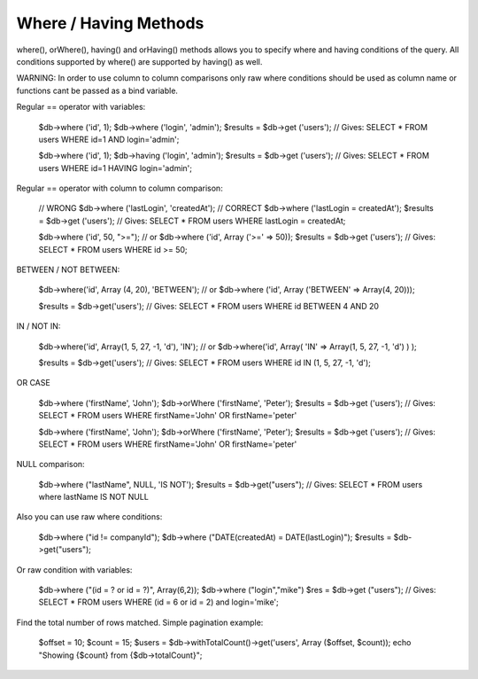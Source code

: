 .. _where-having-methods:

Where / Having Methods
----------------------

where(), orWhere(), having() and orHaving() methods allows you to specify where and having conditions of the query. All conditions supported by where() are supported by having() as well.

WARNING: In order to use column to column comparisons only raw where conditions should be used as column name or functions cant be passed as a bind variable.

Regular == operator with variables:

  $db->where ('id', 1);
  $db->where ('login', 'admin');
  $results = $db->get ('users');
  // Gives: SELECT * FROM users WHERE id=1 AND login='admin';

  $db->where ('id', 1);
  $db->having ('login', 'admin');
  $results = $db->get ('users');
  // Gives: SELECT * FROM users WHERE id=1 HAVING login='admin';

Regular == operator with column to column comparison:

  // WRONG
  $db->where ('lastLogin', 'createdAt');
  // CORRECT
  $db->where ('lastLogin = createdAt');
  $results = $db->get ('users');
  // Gives: SELECT * FROM users WHERE lastLogin = createdAt;

  $db->where ('id', 50, ">=");
  // or $db->where ('id', Array ('>=' => 50));
  $results = $db->get ('users');
  // Gives: SELECT * FROM users WHERE id >= 50;

BETWEEN / NOT BETWEEN:

  $db->where('id', Array (4, 20), 'BETWEEN');
  // or $db->where ('id', Array ('BETWEEN' => Array(4, 20)));

  $results = $db->get('users');
  // Gives: SELECT * FROM users WHERE id BETWEEN 4 AND 20

IN / NOT IN:

  $db->where('id', Array(1, 5, 27, -1, 'd'), 'IN');
  // or $db->where('id', Array( 'IN' => Array(1, 5, 27, -1, 'd') ) );

  $results = $db->get('users');
  // Gives: SELECT * FROM users WHERE id IN (1, 5, 27, -1, 'd');

OR CASE

  $db->where ('firstName', 'John');
  $db->orWhere ('firstName', 'Peter');
  $results = $db->get ('users');
  // Gives: SELECT * FROM users WHERE firstName='John' OR firstName='peter'

  $db->where ('firstName', 'John');
  $db->orWhere ('firstName', 'Peter');
  $results = $db->get ('users');
  // Gives: SELECT * FROM users WHERE firstName='John' OR firstName='peter'

NULL comparison:

  $db->where ("lastName", NULL, 'IS NOT');
  $results = $db->get("users");
  // Gives: SELECT * FROM users where lastName IS NOT NULL

Also you can use raw where conditions:

  $db->where ("id != companyId");
  $db->where ("DATE(createdAt) = DATE(lastLogin)");
  $results = $db->get("users");

Or raw condition with variables:

  $db->where ("(id = ? or id = ?)", Array(6,2));
  $db->where ("login","mike")
  $res = $db->get ("users");
  // Gives: SELECT * FROM users WHERE (id = 6 or id = 2) and login='mike';

Find the total number of rows matched. Simple pagination example:

  $offset = 10;
  $count = 15;
  $users = $db->withTotalCount()->get('users', Array ($offset, $count));
  echo "Showing {$count} from {$db->totalCount}";